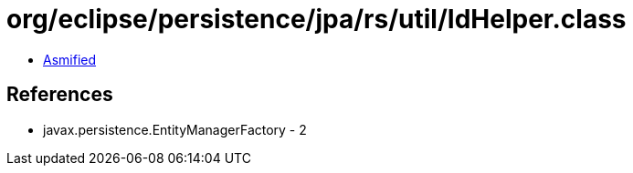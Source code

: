 = org/eclipse/persistence/jpa/rs/util/IdHelper.class

 - link:IdHelper-asmified.java[Asmified]

== References

 - javax.persistence.EntityManagerFactory - 2
